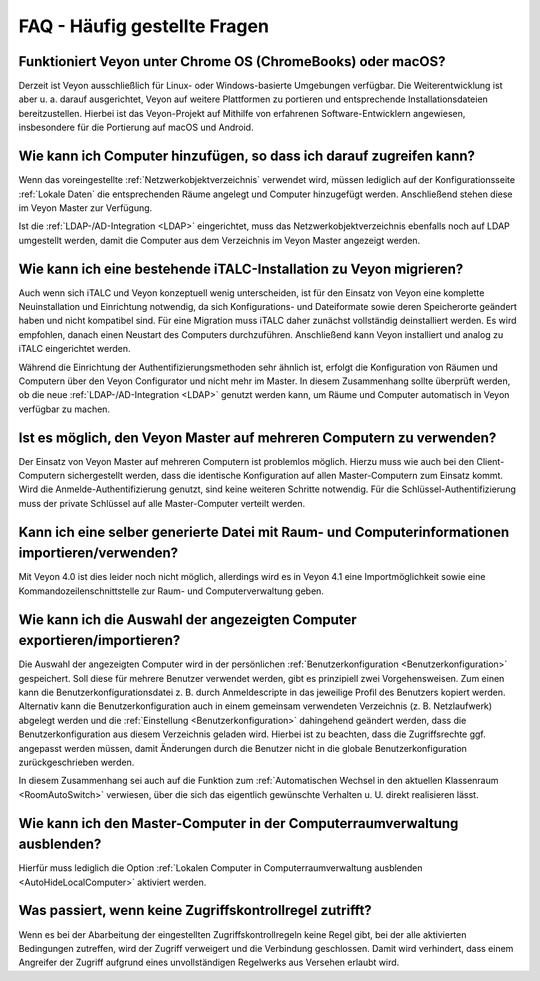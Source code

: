 .. _FAQ:

FAQ - Häufig gestellte Fragen
=============================

Funktioniert Veyon unter Chrome OS (ChromeBooks) oder macOS?
------------------------------------------------------------

Derzeit ist Veyon ausschließlich für Linux- oder Windows-basierte Umgebungen verfügbar. Die Weiterentwicklung ist aber u. a. darauf ausgerichtet, Veyon auf weitere Plattformen zu portieren und entsprechende Installationsdateien bereitzustellen. Hierbei ist das Veyon-Projekt auf Mithilfe von erfahrenen Software-Entwicklern angewiesen, insbesondere für die Portierung auf macOS und Android.

Wie kann ich Computer hinzufügen, so dass ich darauf zugreifen kann?
--------------------------------------------------------------------

Wenn das voreingestellte :ref:`Netzwerkobjektverzeichnis` verwendet wird, müssen lediglich auf der Konfigurationsseite :ref:`Lokale Daten` die entsprechenden Räume angelegt und Computer hinzugefügt werden. Anschließend stehen diese im Veyon Master zur Verfügung.

Ist die :ref:`LDAP-/AD-Integration <LDAP>` eingerichtet, muss das Netzwerkobjektverzeichnis ebenfalls noch auf LDAP umgestellt werden, damit die Computer aus dem Verzeichnis im Veyon Master angezeigt werden.

.. index:: iTALC

Wie kann ich eine bestehende iTALC-Installation zu Veyon migrieren?
-------------------------------------------------------------------

Auch wenn sich iTALC und Veyon konzeptuell wenig unterscheiden, ist für den Einsatz von Veyon eine komplette Neuinstallation und Einrichtung notwendig, da sich Konfigurations- und Dateiformate sowie deren Speicherorte geändert haben und nicht kompatibel sind. Für eine Migration muss iTALC daher zunächst vollständig deinstalliert werden. Es wird empfohlen, danach einen Neustart des Computers durchzuführen. Anschließend kann Veyon installiert und analog zu iTALC eingerichtet werden.

Während die Einrichtung der Authentifizierungsmethoden sehr ähnlich ist, erfolgt die Konfiguration von Räumen und Computern über den Veyon Configurator und nicht mehr im Master. In diesem Zusammenhang sollte überprüft werden, ob die neue :ref:`LDAP-/AD-Integration <LDAP>` genutzt werden kann, um Räume und Computer automatisch in Veyon verfügbar zu machen.

Ist es möglich, den Veyon Master auf mehreren Computern zu verwenden?
---------------------------------------------------------------------

Der Einsatz von Veyon Master auf mehreren Computern ist problemlos möglich. Hierzu muss wie auch bei den Client-Computern sichergestellt werden, dass die identische Konfiguration auf allen Master-Computern zum Einsatz kommt. Wird die Anmelde-Authentifizierung genutzt, sind keine weiteren Schritte notwendig. Für die Schlüssel-Authentifizierung muss der private Schlüssel auf alle Master-Computer verteilt werden.

Kann ich eine selber generierte Datei mit Raum- und Computerinformationen importieren/verwenden?
------------------------------------------------------------------------------------------------

Mit Veyon 4.0 ist dies leider noch nicht möglich, allerdings wird es in Veyon 4.1 eine Importmöglichkeit sowie eine Kommandozeilenschnittstelle zur Raum- und Computerverwaltung geben.

Wie kann ich die Auswahl der angezeigten Computer exportieren/importieren?
--------------------------------------------------------------------------

Die Auswahl der angezeigten Computer wird in der persönlichen :ref:`Benutzerkonfiguration <Benutzerkonfiguration>` gespeichert. Soll diese für mehrere Benutzer verwendet werden, gibt es prinzipiell zwei Vorgehensweisen. Zum einen kann die Benutzerkonfigurationsdatei z. B. durch Anmeldescripte in das jeweilige Profil des Benutzers kopiert werden. Alternativ kann die Benutzerkonfiguration auch in einem gemeinsam verwendeten Verzeichnis (z. B. Netzlaufwerk) abgelegt werden und die :ref:`Einstellung <Benutzerkonfiguration>` dahingehend geändert werden, dass die Benutzerkonfiguration aus diesem Verzeichnis geladen wird. Hierbei ist zu beachten, dass die Zugriffsrechte ggf. angepasst werden müssen, damit Änderungen durch die Benutzer nicht in die globale Benutzerkonfiguration zurückgeschrieben werden.

In diesem Zusammenhang sei auch auf die Funktion zum :ref:`Automatischen Wechsel in den aktuellen Klassenraum <RoomAutoSwitch>` verwiesen, über die sich das eigentlich gewünschte Verhalten u. U. direkt realisieren lässt.


Wie kann ich den Master-Computer in der Computerraumverwaltung ausblenden?
---------------------------------------------------------------------------

Hierfür muss lediglich die Option :ref:`Lokalen Computer in Computerraumverwaltung ausblenden <AutoHideLocalComputer>` aktiviert werden.


Was passiert, wenn keine Zugriffskontrollregel zutrifft?
--------------------------------------------------------

Wenn es bei der Abarbeitung der eingestellten Zugriffskontrollregeln keine Regel gibt, bei der alle aktivierten Bedingungen zutreffen, wird der Zugriff verweigert und die Verbindung geschlossen. Damit wird verhindert, dass einem Angreifer der Zugriff aufgrund eines unvollständigen Regelwerks aus Versehen erlaubt wird.
